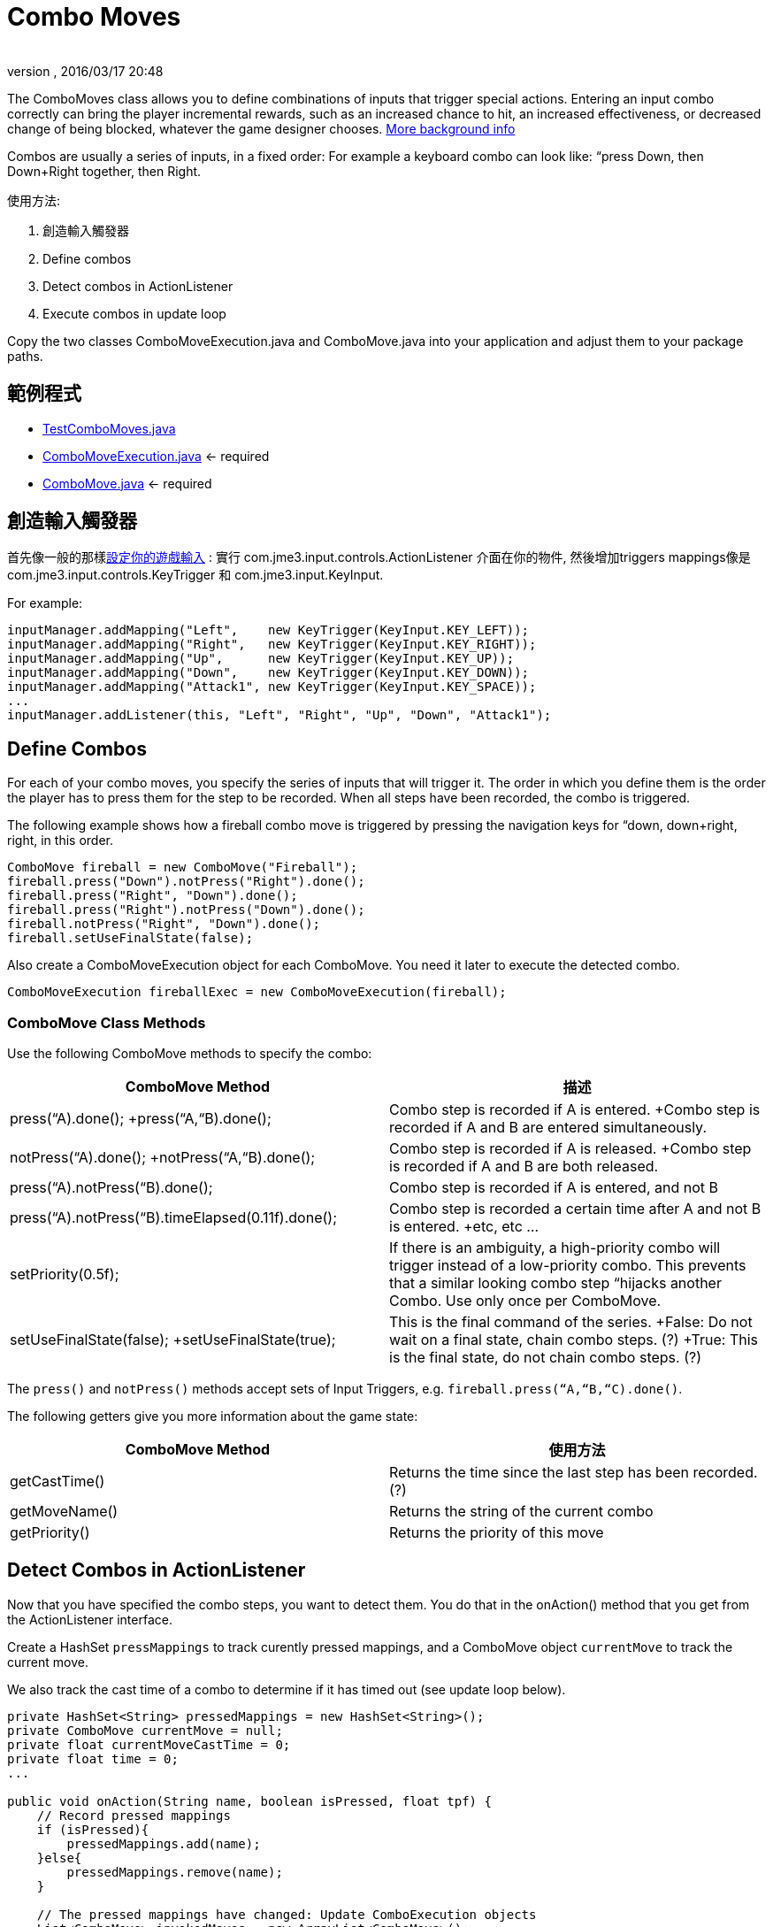 ﻿= Combo Moves
:author: 
:revnumber: 
:revdate: 2016/03/17 20:48
:keywords: keyinput, input, documentation
:relfileprefix: ../../
:imagesdir: ../..
ifdef::env-github,env-browser[:outfilesuffix: .adoc]


The ComboMoves class allows you to define combinations of inputs that trigger special actions. Entering an input combo correctly can bring the player incremental rewards, such as an increased chance to hit, an increased effectiveness, or decreased change of being blocked, whatever the game designer chooses. link:http://en.wikipedia.org/wiki/Combo_%28video_gaming%29[More background info]

Combos are usually a series of inputs, in a fixed order: For example a keyboard combo can look  like: “press Down, then Down+Right together, then Right. 

使用方法:

.  創造輸入觸發器 
.  Define combos
.  Detect combos in ActionListener 
.  Execute combos in update loop 

Copy the two classes ComboMoveExecution.java and ComboMove.java into your application and adjust them to your package paths.


== 範例程式

*  link:http://code.google.com/p/jmonkeyengine/source/browse/trunk/engine/src/test/jme3test/input/combomoves/TestComboMoves.java[TestComboMoves.java]
*  link:http://code.google.com/p/jmonkeyengine/source/browse/trunk/engine/src/test/jme3test/input/combomoves/ComboMoveExecution.java[ComboMoveExecution.java] ← required
*  link:http://code.google.com/p/jmonkeyengine/source/browse/trunk/engine/src/test/jme3test/input/combomoves/ComboMove.java[ComboMove.java] ← required


== 創造輸入觸發器

首先像一般的那樣<<jme3/advanced/input_handling#, 設定你的遊戲輸入>> : 實行 com.jme3.input.controls.ActionListener 介面在你的物件, 然後增加triggers mappings像是 com.jme3.input.controls.KeyTrigger 和 com.jme3.input.KeyInput.

For example:

[source,java]
----

inputManager.addMapping("Left",    new KeyTrigger(KeyInput.KEY_LEFT));
inputManager.addMapping("Right",   new KeyTrigger(KeyInput.KEY_RIGHT));
inputManager.addMapping("Up",      new KeyTrigger(KeyInput.KEY_UP));
inputManager.addMapping("Down",    new KeyTrigger(KeyInput.KEY_DOWN));
inputManager.addMapping("Attack1", new KeyTrigger(KeyInput.KEY_SPACE));
...
inputManager.addListener(this, "Left", "Right", "Up", "Down", "Attack1");

----


== Define Combos

For each of  your combo moves, you specify the series of inputs that will trigger it. The order in which you define them is the order the player has to press them for the step to be recorded. When all steps have been recorded, the combo is triggered. 

The following example shows how a fireball combo move is triggered by pressing the navigation keys for “down, down+right, right, in this order.

[source,java]
----

ComboMove fireball = new ComboMove("Fireball");
fireball.press("Down").notPress("Right").done();
fireball.press("Right", "Down").done();
fireball.press("Right").notPress("Down").done();
fireball.notPress("Right", "Down").done();
fireball.setUseFinalState(false);

----

Also create a ComboMoveExecution object for each ComboMove. You need it later to execute the detected combo.

[source,java]
----

ComboMoveExecution fireballExec = new ComboMoveExecution(fireball);

----


=== ComboMove Class Methods

Use the following ComboMove methods to specify the combo:
[cols="2", options="header"]
|===

a|ComboMove Method
a|描述

a|press(“A).done(); +press(“A,“B).done();
a|Combo step is recorded if A is entered. +Combo step is recorded if A and B are entered simultaneously.

a|notPress(“A).done(); +notPress(“A,“B).done();
a|Combo step is recorded if A is released. +Combo step is recorded if A and B are both released.

a|press(“A).notPress(“B).done();
a|Combo step is recorded if A is entered, and not B

a|press(“A).notPress(“B).timeElapsed(0.11f).done();
a|Combo step is recorded a certain time after A and not B is entered. +etc, etc …

a|setPriority(0.5f);
a|If there is an ambiguity, a high-priority combo will trigger instead of a low-priority combo. This prevents that a similar looking combo step “hijacks another Combo. Use only once per ComboMove.

a|setUseFinalState(false); +setUseFinalState(true);
a|This is the final command of the series. +False: Do not wait on a final state, chain combo steps. (?) +True: This is the final state, do not chain combo steps. (?)

|===

The `press()` and `notPress()` methods accept sets of Input Triggers, e.g. `fireball.press(“A,“B,“C).done()`.

The following getters give you more information about the game state:
[cols="2", options="header"]
|===

a|ComboMove Method
a|使用方法

a|getCastTime()
a|Returns the time since the last step has been recorded. (?)

a|getMoveName()
a|Returns the string of the current combo

a|getPriority()
a|Returns the priority of this move

|===


== Detect Combos in ActionListener

Now that you have specified the combo steps, you want to detect them. You do that in the onAction() method that you get from the ActionListener interface.

Create a HashSet `pressMappings` to track curently pressed mappings, and a ComboMove object `currentMove` to track the current move. 

We also track the cast time of a combo to determine if it has timed out (see update loop below).

[source,java]
----

private HashSet<String> pressedMappings = new HashSet<String>();
private ComboMove currentMove = null;
private float currentMoveCastTime = 0;
private float time = 0;
...

public void onAction(String name, boolean isPressed, float tpf) {
    // Record pressed mappings
    if (isPressed){
        pressedMappings.add(name);
    }else{
        pressedMappings.remove(name);
    }

    // The pressed mappings have changed: Update ComboExecution objects
    List<ComboMove> invokedMoves = new ArrayList<ComboMove>();
    if (fireballExec.updateState(pressedMappings, time)){
        invokedMoves.add(fireball);
    }
    // ... add more ComboExecs here...

    // If any ComboMoves have been sucessfully triggered:
    if (invokedMoves.size() > 0){
        // identify the move with highest priority
        float priority = 0;
        ComboMove toExec = null;
        for (ComboMove move : invokedMoves){
            if (move.getPriority() > priority){
                priority = move.getPriority();
                toExec = move;
            }
        }
        if (currentMove != null && currentMove.getPriority() > toExec.getPriority()){
            return; // skip lower-priority moves
        }

        // If a ComboMove has been identified, store it in currentMove
        currentMove = toExec;
        currentMoveCastTime = currentMove.getCastTime();
    }
}

----


== Execute Combos in the Update Loop

Now that you have detected the current move, you want to execute it. You do that in the update loop.

[source,java]
----

@Override
public void simpleUpdate(float tpf){
    time += tpf;
    fireballExec.updateExpiration(time); 
    // ... update more ComboExecs here....

    if (currentMove != null){
        currentMoveCastTime -= tpf;
        if (currentMoveCastTime <= 0){
            System.out.println("THIS COMBO WAS TRIGGERED: " + currentMove.getMoveName());
            // TODO: for each combo, implement special actions here
            currentMoveCastTime = 0;
            currentMove = null;
        }
    }
}
----

Test `currentMove.getMoveName()` and proceed to call methods that implement any special actions and bonuses. This is up to you and depends individually on your game.


== Why Combos?

Depending on the game genre, the designer can reward the players' intrinsical or extrinsical skills:

*  (intrinsical:) RPGs typically calculate the success of an attack from the character's in-game training level: The player plays the role of a character whose skill level is defined in numbers. RPGs typically do not offer any Combos.
*  (extrinsical:) Sport and fighter games typically choose to reward the player's “manual skills: The success of a special move solely depends on the player's own dexterity. These games typically offer optional Combos.
